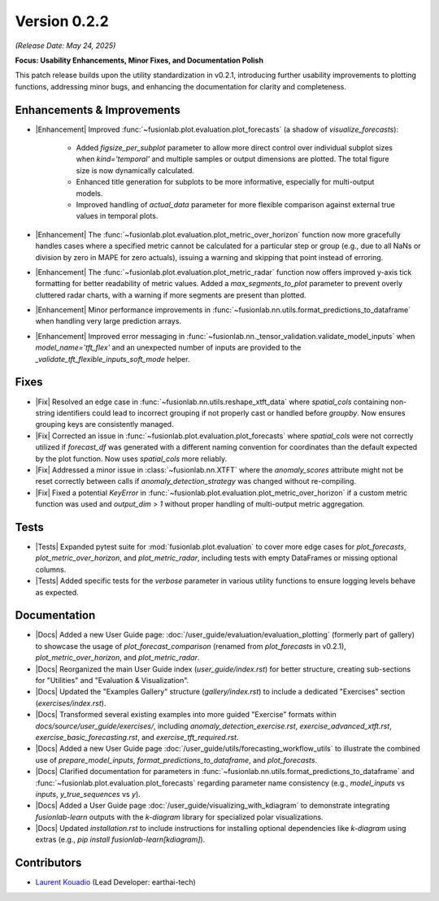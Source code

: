 .. _release_v0.2.2:

Version 0.2.2
==============
*(Release Date: May 24, 2025)*

**Focus: Usability Enhancements, Minor Fixes, and Documentation Polish**

This patch release builds upon the utility standardization in v0.2.1,
introducing further usability improvements to plotting functions,
addressing minor bugs, and enhancing the documentation for clarity
and completeness.

Enhancements & Improvements
~~~~~~~~~~~~~~~~~~~~~~~~~~~
* |Enhancement| Improved :func:`~fusionlab.plot.evaluation.plot_forecasts`
  (a shadow of `visualize_forecasts`):
    * Added `figsize_per_subplot` parameter to allow more direct
      control over individual subplot sizes when `kind='temporal'` and
      multiple samples or output dimensions are plotted. The total
      figure size is now dynamically calculated.
    * Enhanced title generation for subplots to be more informative,
      especially for multi-output models.
    * Improved handling of `actual_data` parameter for more flexible
      comparison against external true values in temporal plots.
* |Enhancement| The :func:`~fusionlab.plot.evaluation.plot_metric_over_horizon`
  function now more gracefully handles cases where a specified metric
  cannot be calculated for a particular step or group (e.g., due to
  all NaNs or division by zero in MAPE for zero actuals), issuing a
  warning and skipping that point instead of erroring.
* |Enhancement| The :func:`~fusionlab.plot.evaluation.plot_metric_radar`
  function now offers improved y-axis tick formatting for better
  readability of metric values. Added a `max_segments_to_plot`
  parameter to prevent overly cluttered radar charts, with a warning
  if more segments are present than plotted.
* |Enhancement| Minor performance improvements in
  :func:`~fusionlab.nn.utils.format_predictions_to_dataframe`
  when handling very large prediction arrays.
* |Enhancement| Improved error messaging in
  :func:`~fusionlab.nn._tensor_validation.validate_model_inputs`
  when `model_name='tft_flex'` and an unexpected number of inputs
  are provided to the `_validate_tft_flexible_inputs_soft_mode` helper.

Fixes
~~~~~
* |Fix| Resolved an edge case in
  :func:`~fusionlab.nn.utils.reshape_xtft_data` where `spatial_cols`
  containing non-string identifiers could lead to incorrect grouping
  if not properly cast or handled before `groupby`. Now ensures
  grouping keys are consistently managed.
* |Fix| Corrected an issue in :func:`~fusionlab.plot.evaluation.plot_forecasts`
  where `spatial_cols` were not correctly utilized if `forecast_df`
  was generated with a different naming convention for coordinates than
  the default expected by the plot function. Now uses `spatial_cols`
  more reliably.
* |Fix| Addressed a minor issue in :class:`~fusionlab.nn.XTFT` where
  the `anomaly_scores` attribute might not be reset correctly between
  calls if `anomaly_detection_strategy` was changed without re-compiling.
* |Fix| Fixed a potential `KeyError` in
  :func:`~fusionlab.plot.evaluation.plot_metric_over_horizon` if a
  custom metric function was used and `output_dim > 1` without proper
  handling of multi-output metric aggregation.

Tests
~~~~~
* |Tests| Expanded pytest suite for :mod:`fusionlab.plot.evaluation`
  to cover more edge cases for `plot_forecasts`,
  `plot_metric_over_horizon`, and `plot_metric_radar`, including
  tests with empty DataFrames or missing optional columns.
* |Tests| Added specific tests for the `verbose` parameter in various
  utility functions to ensure logging levels behave as expected.

Documentation
~~~~~~~~~~~~~
* |Docs| Added a new User Guide page: :doc:`/user_guide/evaluation/evaluation_plotting`
  (formerly part of gallery) to showcase the usage of
  `plot_forecast_comparison` (renamed from `plot_forecasts` in v0.2.1),
  `plot_metric_over_horizon`, and `plot_metric_radar`.
* |Docs| Reorganized the main User Guide index (`user_guide/index.rst`)
  for better structure, creating sub-sections for "Utilities" and
  "Evaluation & Visualization".
* |Docs| Updated the "Examples Gallery" structure (`gallery/index.rst`)
  to include a dedicated "Exercises" section
  (`exercises/index.rst`).
* |Docs| Transformed several existing examples into more guided
  "Exercise" formats within `docs/source/user_guide/exercises/`, including
  `anomaly_detection_exercise.rst`, `exercise_advanced_xtft.rst`,
  `exercise_basic_forecasting.rst`, and `exercise_tft_required.rst`.
* |Docs| Added a new User Guide page :doc:`/user_guide/utils/forecasting_workflow_utils`
  to illustrate the combined use of `prepare_model_inputs`,
  `format_predictions_to_dataframe`, and `plot_forecasts`.
* |Docs| Clarified documentation for parameters in
  :func:`~fusionlab.nn.utils.format_predictions_to_dataframe` and
  :func:`~fusionlab.plot.evaluation.plot_forecasts` regarding
  parameter name consistency (e.g., `model_inputs` vs `inputs`,
  `y_true_sequences` vs `y`).
* |Docs| Added a User Guide page :doc:`/user_guide/visualizing_with_kdiagram`
  to demonstrate integrating `fusionlab-learn` outputs with the
  `k-diagram` library for specialized polar visualizations.
* |Docs| Updated `installation.rst` to include instructions for
  installing optional dependencies like `k-diagram` using extras
  (e.g., `pip install fusionlab-learn[kdiagram]`).

Contributors
~~~~~~~~~~~~~
* `Laurent Kouadio <https://earthai-tech.github.io/>`_ (Lead Developer: earthai-tech)


